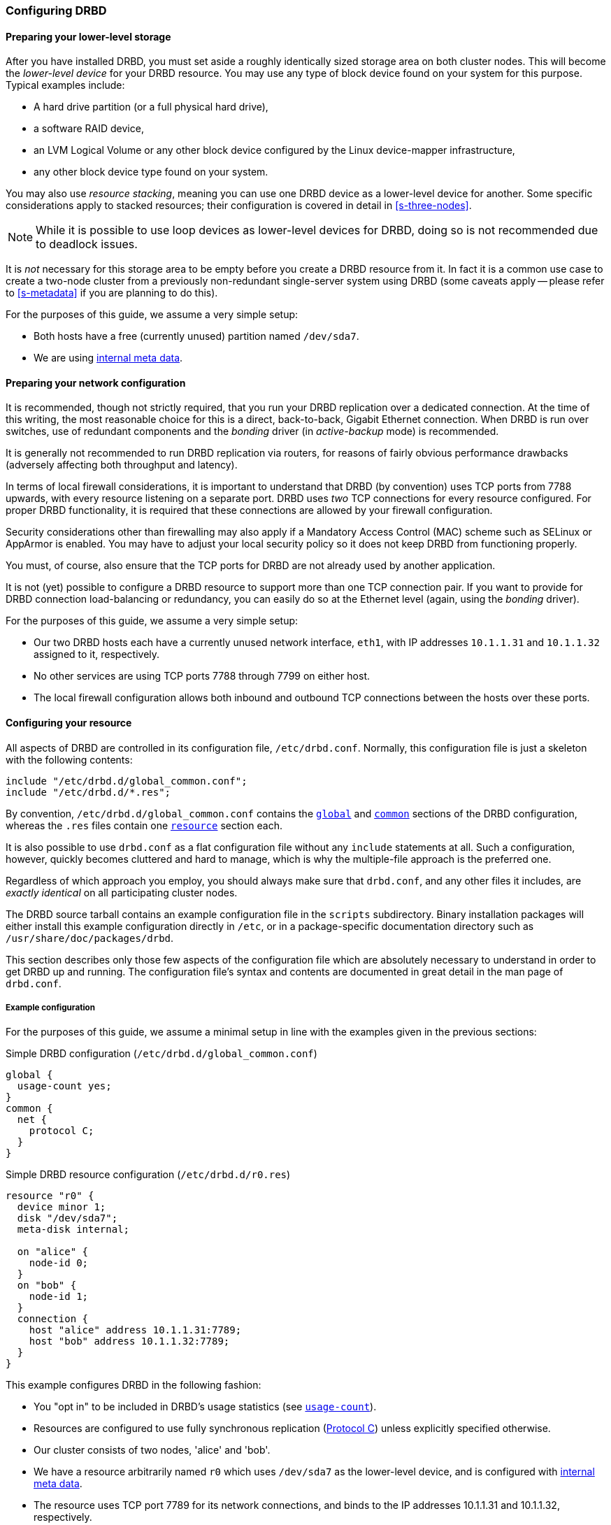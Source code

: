 [[ch-configure]]
=== Configuring DRBD

[[s-prepare-storage]]
==== Preparing your lower-level storage

After you have installed DRBD, you must set aside a roughly
identically sized storage area on both cluster nodes. This will
become the _lower-level device_ for your DRBD
resource. You may use any type of block device found on your
system for this purpose. Typical examples include:

* A hard drive partition (or a full physical hard drive),

* a software RAID device,

* an LVM Logical Volume or any other block device configured by the
  Linux device-mapper infrastructure,

* any other block device type found on your system.

You may also use _resource stacking_, meaning you can use one DRBD
device as a lower-level device for another. Some specific
considerations apply to stacked resources; their configuration is
covered in detail in <<s-three-nodes>>.

NOTE: While it is possible to use loop devices as lower-level devices
for DRBD, doing so is not recommended due to deadlock issues.

It is _not_ necessary for this storage area to be empty before you
create a DRBD resource from it. In fact it is a common use case to
create a two-node cluster from a previously non-redundant
single-server system using DRBD (some caveats apply -- please refer to
<<s-metadata>> if you are planning to do this).

For the purposes of this guide, we assume a very simple setup:

* Both hosts have a free (currently unused) partition named
  `/dev/sda7`.

* We are using <<s-internal-meta-data,internal meta data>>.


[[s-prepare-network]]
==== Preparing your network configuration

It is recommended, though not strictly required, that you run your
DRBD replication over a dedicated connection. At the time of this
writing, the most reasonable choice for this is a direct,
back-to-back, Gigabit Ethernet connection. When DRBD is run
over switches, use of redundant components and the _bonding_ driver
(in _active-backup_ mode) is recommended.

It is generally not recommended to run DRBD replication via routers,
for reasons of fairly obvious performance drawbacks (adversely
affecting both throughput and latency).

In terms of local firewall considerations, it is important to
understand that DRBD (by convention) uses TCP ports from 7788 upwards,
with every resource listening on a separate port. DRBD uses _two_
TCP connections for every resource configured. For proper DRBD
functionality, it is required that these connections are allowed by
your firewall configuration.

Security considerations other than firewalling may also apply if a
Mandatory Access Control (MAC) scheme such as SELinux or AppArmor is
enabled. You may have to adjust your local security policy so it does
not keep DRBD from functioning properly.

You must, of course, also ensure that the TCP ports
for DRBD are not already used by another application.

It is not (yet) possible to configure a DRBD resource to support more than
one TCP connection pair. If you want to provide for DRBD connection
load-balancing or redundancy, you can easily do so at the Ethernet
level (again, using the _bonding_ driver).

For the purposes of this guide, we assume a
very simple setup:

* Our two DRBD hosts each have a currently unused network interface,
  `eth1`, with IP addresses `10.1.1.31` and `10.1.1.32` assigned to it,
  respectively.

* No other services are using TCP ports 7788 through 7799 on either
  host.

* The local firewall configuration allows both inbound and outbound
  TCP connections between the hosts over these ports.


[[s-configure-resource]]
==== Configuring your resource

All aspects of DRBD are controlled in its configuration file,
`/etc/drbd.conf`. Normally, this configuration file is just a skeleton
with the following contents:

-------------------------------------
include "/etc/drbd.d/global_common.conf";
include "/etc/drbd.d/*.res";
-------------------------------------

By convention, `/etc/drbd.d/global_common.conf` contains the
<<s-drbdconf-global,`global`>> and <<s-drbdconf-common,`common`>>
sections of the DRBD configuration, whereas the `.res` files contain
one <<s-drbdconf-resource,`resource`>> section each.

It is also possible to use `drbd.conf` as a flat configuration file
without any `include` statements at all. Such a configuration,
however, quickly becomes cluttered and hard to manage, which is why
the multiple-file approach is the preferred one.

Regardless of which approach you employ, you should always make sure
that `drbd.conf`, and any other files it includes, are _exactly
identical_ on all participating cluster nodes.

The DRBD source tarball contains an example configuration file in the
`scripts` subdirectory. Binary installation packages will either
install this example configuration directly in `/etc`, or in a
package-specific documentation directory such as
`/usr/share/doc/packages/drbd`.

This section describes only those few aspects of the configuration
file which are absolutely necessary to understand in order to get DRBD
up and running. The configuration file's syntax and contents are
documented in great detail in the man page of `drbd.conf`.


[[s-drbdconf-example]]
===== Example configuration

For the purposes of this guide, we assume a
minimal setup in line with the examples given in the
previous sections:

.Simple DRBD configuration (`/etc/drbd.d/global_common.conf`)
-------------------------------------
global {
  usage-count yes;
}
common {
  net {
    protocol C;
  }
}
-------------------------------------

.Simple DRBD resource configuration (`/etc/drbd.d/r0.res`)
-------------------------------------
resource "r0" {
  device minor 1;
  disk "/dev/sda7";
  meta-disk internal;

  on "alice" {
    node-id 0;
  }
  on "bob" {
    node-id 1;
  }
  connection {
    host "alice" address 10.1.1.31:7789;
    host "bob" address 10.1.1.32:7789;
  }
}
-------------------------------------

This example configures DRBD in the following fashion:

* You "opt in" to be included in DRBD's usage statistics (see
  <<fp-usage-count>>).

* Resources are configured to use fully synchronous replication
  (<<s-replication-protocols,Protocol C>>) unless explicitly specified
  otherwise.

* Our cluster consists of two nodes, 'alice' and 'bob'.

* We have a resource arbitrarily named `r0` which uses `/dev/sda7` as
  the lower-level device, and is configured with
  <<s-internal-meta-data,internal meta data>>.

* The resource uses TCP port 7789 for its network connections, and
  binds to the IP addresses 10.1.1.31 and 10.1.1.32, respectively.

The configuration above implicitly creates one volume in the
resource, numbered zero (`0`). For multiple volumes in one resource,
modify the syntax as follows (assuming that the same lower-level storage block
devices are used on both nodes):

.Multi-volume DRBD resource configuration (`/etc/drbd.d/r0.res`)
-------------------------------------
resource "r0" {
  volume 0 {
    device minor 1;
    disk "/dev/sda7";
    meta-disk internal;
  }
  volume 1 {
    device minor 2;
    disk "/dev/sda7";
    meta-disk internal;
  }
  on "alice" {
    node-id 0;
  }
  on "bob" {
    node-id 1;
    volume 1 {
      disk "/dev/sda9";
    }
  }
  connection {
    host "alice" address 10.1.1.31:7789;
    host "bob" address 10.1.1.32:7789;
  }
}
-------------------------------------

* Host sections ('on' keyword) inherit _volume_ sections from the resource
  level. They may contain _volume_ themselves, these values have precedence
  over inherited values.

NOTE: Volumes may also be added to existing resources on the fly. For
an example see <<s-lvm-add-pv>>.

For compatibility with older releases of DRBD it supports also drbd-8.4
like configuration files.

.An old(8.4) style configuration file
-------------------------------------
resource r0 {
  on alice {
    device    /dev/drbd1;
    disk      /dev/sda7;
    meta-disk internal;
    address 10.1.1.31:7789;
  }
  on bob {
    device    /dev/drbd1;
    disk      /dev/sda7;
    meta-disk internal;
    address   10.1.1.32:7789;
  }
-------------------------------------

* Strings that do not contain keywords, might be gives withouth
  double quotes `"`.

* The old version to specify the device, was to give a string
  containing the name of the resulting device file.

* Two node configurations get node numbers assigned by drbdadm.

* A pure two node configuration gets an implicit connection.

[[s-drbdconf-global]]
===== The `global` section

This section is allowed only once in the configuration. It is normally
in the `/etc/drbd.d/global_common.conf` file. In a single-file
configuration, it should go to the very top of the configuration
file. Of the few options available in this section, only one is of
relevance to most users:

[[fp-usage-count]]
.`usage-count`
The DRBD project keeps statistics about the usage of various DRBD
versions. This is done by contacting an HTTP server every time a new
DRBD version is installed on a system. This can be disabled by setting
`usage-count no;`.  The default is `usage-count ask;` which will
prompt you every time you upgrade DRBD.

DRBD's usage statistics are, of course, publicly available: see
http://usage.drbd.org.


[[s-drbdconf-common]]
===== The `common` section

This section provides a shorthand method to define configuration
settings inherited by every resource. It is normally found in
`/etc/drbd.d/global_common.conf`. You may define any option you can
also define on a per-resource basis.

Including a `common` section is not strictly required, but strongly
recommended if you are using more than one resource. Otherwise, the
configuration quickly becomes convoluted by repeatedly-used options.

In the example above, we included `net { protocol C; }` in the
`common` section, so every resource configured (including `r0`)
inherits this option unless it has another `protocol` option
configured explicitly. For other synchronization protocols available,
see <<s-replication-protocols>>.

[[s-drbdconf-resource]]
===== The `resource` sections

A per-resource configuration file is usually named
`/etc/drbd.d/__resource__.res`.  Any DRBD resource you define must be
named by specifying a resource name in the configuration. The convention
is to use only letters, digits, and the underscore; while it is technically
possible to use other characters as well, you won't like the result if you ever
happen stumble to need the more specific `__resource__:___peer__/__volume__` syntax.

Every resource configuration must also have at least two `on _host_` sub-sections,
one for every cluster node. All other configuration settings are
either inherited from the `common` section (if it exists), or derived
from DRBD's default settings.

In addition, options with equal values on all hosts
can be specified directly in the `resource` section. Thus, we can
further condense our example configuration as follows:

-------------------------------------
resource "r0" {
  device minor 1;
  disk "/dev/sda7";
  meta-disk internal;
  on "alice" {
    address   10.1.1.31:7789;
  }
  on "bob" {
    address   10.1.1.32:7789;
  }
}
-------------------------------------


[[s-drbdconf-conns]]
==== Defining network connections

Currently the communication links in DRBD 9 must build a full mesh, i.e. in
every resource every node must have a direct connection to every other node
(excluding itself, of course).

For the simple case of two hosts `drbdadm` will insert the (single) network
connection by itself, for ease of use and backwards compatibility.

The net effect of this is a quadratic number of network connections over
hosts. For the "traditional" two nodes one connection is needed; for three hosts there are three node pairs; for four, six pairs;
5 hosts: 10 connections, and so on. For (the current)
maximum of 16 nodes there'll be 120 host pairs to connect.

[[eq-connection-mesh]]
.Number of connections for _N_ hosts
image::images/connection-mesh.svg[]


An example configuration file for three hosts would be this:

-------------------------------------
resource r0 {
  device    minor 1;
  disk      "/dev/sda7";
  meta-disk internal;
  on alice {
    address   10.1.1.31:7000;
    node-id   0;
  }
  on bob {
    address   10.1.1.32:7000;
    node-id   1;
  }
  on charlie {
    address   10.1.1.33:7000;
    node-id   2;
  }
  connection-mesh {
    hosts alice bob charlie;
  }
}
-------------------------------------


If you have got enough network cards in your servers, you can create direct
cross-over links between server pairs.
A single four-port ethernet card allows to have a single management interface,
and to connect 3 other servers, to get a full mesh for 4 cluster nodes.

In this case you can specify a different IP address to use the direct link:

--------------------------------
resource r0 {
  ...
  connection {
    host alice   address 10.1.2.1:7010;
    host bob     address 10.1.2.2:7001;
  }
  connection {
    host alice   address 10.1.3.1:7020;
    host charlie address 10.1.3.2:7002;
  }
  connection {
    host bob     address 10.1.4.1:7021;
    host charlie address 10.1.4.2:7012;
  }
}
--------------------------------

For easier maintenance and debugging it's recommend to have different ports for
each endpoint - looking at a `tcpdump` trace the packets can be associated easily.

The examples below will still be using two servers only; please see
<<s-4node-example>> for a four-node example.


[[s-configuring-multiple-paths]]
==== Configuring transport implementations
DRBD allows configuring multiple paths per connection, by introducing
multiple path sections in a connection. Please see the following example:

---------------------
resource <resource> {
  ...
  connection {
    path {
      host alpha address 192.168.41.1:7900;
      host bravo address 192.168.41.2:7900;
    }
    path {
      host alpha address 192.168.42.1:7900;
      host bravo address 192.168.42.2:7900;
    }
  }
  ...
}
---------------------

Obviously the two endpoint hostname need to be equal in all paths of
a connection. Paths may be on different IPs (potential different NICs)
or may only be on different ports.

The TCP transport uses one path at a time. In case the backing TCP
connections get dropped, or show timeouts, the TCP transport implementation
tries to establish a connection over the next path. It goes over all paths
in a round-robin fashion until a connection gets established.

The RDMA transport uses all paths of a connection concurrently and it
balances the network traffic between the paths evenly.

[[s-configuring-transports]]
==== Configuring transport implementations
DRBD supports multiple network transports. A transport implementation can be
configured for each connection of a resource.

[[s-tcp_ip]]
===== TCP/IP
---------------------
resource <resource> {
  net {
    transport "tcp";
  }
  ...
}
---------------------
`tcp` is the default transport. I.e. each connection that lacks a transport
option uses the `tcp` transport.

The `tcp` transport can be configured with the net options: `sndbuf-size`, `rcvbuf-size`,
`connect-int`, `sock-check-timeo`, `ping-timeo`, `timeout`.

[[s-rdma]]
===== RDMA
---------------------
resource <resource> {
  net {
    transport "rdma";
  }
  ...
}
---------------------
The `rdma` transport can be configured with the net options: `sndbuf-size`, `rcvbuf-size`,
`max_buffers`, `connect-int`, `sock-check-timeo`, `ping-timeo`, `timeout`.

The `rdma` transport is a zero-copy-receive transport. One implication of that is that
the `max_buffers` configuration options must be set to a value big enough to hold all
`rcvbuf-size`.

NOTE: `rcvbuf-size` is configured in bytes, while `max_buffers` is configured in pages. For
optimal performance `max_buffers` should be big enough to hold all of `rcvbuf-size` and
the amount of data that might be in flight to the backend device at any point in time.

TIP: In case you are using InfiniBand HCAs with the `rdma` transport, you need to
configure IPoIB as well. The IP address is not used for data transfer, but it is used
to find the right adapters and ports while establishing the connection.

CAUTION: The configuration options `sndbuf-size`, `rcvbuf-size` are only considered at
the time a connection is established. I.e. you can change them while the connection is
established. They will take effect in the moment the connection is re-established.

[[s-performance_considerations_for_rdma]]
===== Performance considerations for RDMA

By looking at the pseudo file _/sys/kernel/debug/drbd/<resource>/connections/<peer>/transport_,
the counts of available receive descriptors (rx_desc) and transmit descriptors (tx_desc)
can be monitored. In case one of the descriptor kinds becomes depleted you should increase
`sndbuf-size` or `rcvbuf-size`.

[[s-first-time-up]]
==== Enabling your resource for the first time

After you have completed initial resource configuration as outlined in
the previous sections, you can bring up your resource.

Each of the following steps must be completed on both nodes.

Please note that with our example config snippets (`resource r0 { ... }`), `<resource>` would be `r0`.

.Create device metadata
This step must be completed only on initial device
creation. It initializes DRBD's metadata:

-------------------------------------
# drbdadm create-md <resource>
v09 Magic number not found
Writing meta data...
initialising activity log
NOT initializing bitmap
New drbd meta data block successfully created.
-------------------------------------

Please note that the number of bitmap slots that are allocated in the meta-data
depends on the number of hosts for this resource; per default the hosts in the
resource configuration are counted.
If all hosts are specified _before_ creating the meta-data, this will "just work";
adding bitmap slots for further nodes is possible later, but incurs some manual work.


.Enable the resource
This step associates the resource with its backing device (or devices,
in case of a multi-volume resource), sets replication parameters, and
connects the resource to its peer:
-------------------------------------
# drbdadm up <resource>
-------------------------------------

.Observe the status via `drbdadm status`
``drbdsetup``'s status output
should now contain information similar to the following:

-------------------------------------
# drbdadm status r0
r0 role:Secondary
  disk:Inconsistent
  bob role:Secondary
    disk:Inconsistent
-------------------------------------

NOTE: The _Inconsistent/Inconsistent_ disk state is expected at this
point.

By now, DRBD has successfully allocated both disk and network
resources and is ready for operation. What it does not know yet is
which of your nodes should be used as the source of the initial device
synchronization.

[[s-initial-full-sync]]
==== The initial device synchronization

There are two more steps required for DRBD to become fully
operational:

.Select an initial sync source
If you are dealing with newly-initialized, empty disks, this choice is
entirely arbitrary. If one of your nodes already has valuable data
that you need to preserve, however, _it is of crucial importance_ that
you select that node as your synchronization source.  If you do
initial device synchronization in the wrong direction, you will lose
that data. Exercise caution.


.Start the initial full synchronization
This step must be performed on only one node, only on initial resource
configuration, and only on the node you selected as the
synchronization source. To perform this step, issue this command:

-------------------------------------
# drbdadm primary --force <resource>
-------------------------------------

After issuing this command, the initial full synchronization will
commence. You will be able to monitor its progress via
`drbdadm status`. It may take some time depending on the size of the
device.

By now, your DRBD device is fully operational, even before the initial
synchronization has completed (albeit with slightly reduced
performance). If you started with empty disks you may now already
create a filesystem on the device, use it as
a raw block device, mount it, and perform any other operation you
would with an accessible block device.

You will now probably want to continue with <<p-work>>, which
describes common administrative tasks to perform on your resource.

[[s-skip-initial-resync]]
==== Skipping initial resynchronization

If (and only if) you are starting DRBD resources from scratch (with
no valueable data on them) you can use following command sequence
to skip initial resync (don't do that with data you want to keep on
the devices):

On all nodes:

-------------------------------------
# drbdadm create-md <res>
# drbdadm up <res>
-------------------------------------

The command `drbdadm status` should now show all disks as _Inconsistent_.

Then, on one node execute the following command:
--
-------------------------------------
# drbdadm new-current-uuid --clear-bitmap <resource>/<volume>
-------------------------------------
or
-------------------------------------
# drbdsetup new-current-uuid --clear-bitmap <minor>
-------------------------------------
--

Running `drbdadm status` now shows the disks as _UpToDate_ (even tough the
backing devices might be out of sync). You can now create a file
system on the disk and start using it.

IMPORTANT: Don't do the above with data you want to keep or it gets
corrupted.

[[s-using-truck-based-replication]]
==== Using truck based replication

In order to preseed a remote node with data which is then to be kept
synchronized, and to skip the initial full device synchronization, follow
these steps.

This assumes that your local node has a configured, but disconnected
DRBD resource in the _Primary_ role.  That is to say, device
configuration is completed, identical `drbd.conf` copies exist on both
nodes, and you have issued the commands for
<<s-initial-full-sync,initial resource promotion>> on your local node
-- but the remote node is not connected yet.


* On the local node, issue the following command:
+
--
-------------------------------------
# drbdadm new-current-uuid --clear-bitmap <resource>/<volume>
-------------------------------------
or
-------------------------------------
# drbdsetup new-current-uuid --clear-bitmap <minor>
-------------------------------------
--

* Create a consistent, verbatim copy of the resource's data _and its
  metadata_. You may do so, for example, by removing a hot-swappable
  drive from a RAID-1 mirror.  You would, of course, replace it with a
  fresh drive, and rebuild the RAID set, to ensure continued
  redundancy. But the removed drive is a verbatim copy that can now be
  shipped off site.  If your local block device supports snapshot
  copies (such as when using DRBD on top of LVM), you may also create
  a bitwise copy of that snapshot using `dd`.


* On the local node, issue:
+
--
-------------------------------------
# drbdadm new-current-uuid <resource>
-------------------------------------
or the matching `drbdsetup` command.

Note the absence of the `--clear-bitmap` option in this second
invocation.
--

* Physically transport the copies to the remote peer location.

* Add the copies to the remote node. This may again be a matter of
  plugging a physical disk, or grafting a bitwise copy of your shipped
  data onto existing storage on the remote node.  Be sure to restore
  or copy not only your replicated data, but also the associated DRBD
  metadata. If you fail to do so, the disk shipping process is moot.

* On the new node we need to fix the node ID in the meta data, and exchange
  the peer-node info for the two nodes. Please see the following lines as
  example for changing node id from 2 to 1 on a resource `r0` volume `0`.
+
--

This must be done while the volume is not in use.

You need to edit the first 4 lines to match your needs. V is the
resource name with the volume number. NODE_FROM is the node ID of
the node the data originates from. NOTE_TO is the node ID of the
node where data will be replicated to. META_DATA_LOCATION is the
location of the meta data which might be internal or flex-external.

-----------
V=r0/0
NODE_FROM=2
NODE_TO=1
META_DATA_LOCATION=internal

drbdadm -- --force dump-md $V > /tmp/md_orig.txt
sed -e "s/node-id $NODE_FROM/node-id $NODE_TO/" \
	-e "s/^peer.$NODE_FROM. /peer-NEW /" \
	-e "s/^peer.$NODE_TO. /peer[$NODE_FROM] /" \
	-e "s/^peer-NEW /peer[$NODE_TO] /" \
	< /tmp/md_orig.txt > /tmp/md.txt

drbdmeta --force $(drbdadm sh-minor $V) v09 $(drbdadm sh-md-dev $V) $META_DATA_LOCATION restore-md /tmp/md.txt
-----------

.NOTE
`drbdmeta` before 8.9.7 cannot cope with out-of-order `peer` sections; you'll
need to exchange the blocks via an editor.

--

* Bring up the resource on the remote node:
+
-------------------------------------
# drbdadm up <resource>
-------------------------------------

After the two peers connect, they will not initiate a full device
synchronization. Instead, the automatic synchronization that now
commences only covers those blocks that changed since the invocation
of `drbdadm{nbsp}--clear-bitmap{nbsp}new-current-uuid`.

Even if there were _no_ changes whatsoever since then, there may still
be a brief synchronization period due to areas covered by the
<<s-activity-log,Activity Log>> being rolled back on the new
Secondary. This may be mitigated by the use of
<<p-checksum-sync,checksum-based synchronization>>.

You may use this same procedure regardless of whether the resource is
a regular DRBD resource, or a stacked resource. For stacked resources,
simply add the `-S` or `--stacked` option to `drbdadm`.


[[s-4node-example]]
==== Example configuration for four nodes

Here is an example for a four-node cluster.

[[s-connection-mesh]]
----------------------
resource r0 {
  device      minor 0;
  disk        /dev/vg/r0;
  meta-disk   internal;

  on store1 {
    address   10.1.10.1:7100;
    node-id   1;
  }
  on store2 {
    address   10.1.10.2:7100;
    node-id   2;
  }
  on store3 {
    address   10.1.10.3:7100;
    node-id   3;
  }
  on store4 {
    address   10.1.10.4:7100;
    node-id   4;
  }

  connection-mesh {
	hosts     store1 store2 store3 store4;
  }
}
----------------------

In case you want to see the `connection-mesh` configuration expanded, try `drbdadm dump _<resource>_ -v`.


[[s-connection-mesh-distinct-interfaces]]
As another example, if the four nodes have enough interfaces to provide
a complete mesh via direct linksfootnote:[i.e. three crossover and at least one
outgoing/management interface], you can specify the IP addresses of the
interfaces:

---------------------------
resource r0 {
  ...

  # store1 has crossover links like 10.99.1x.y
  connection {
    host store1  address 10.99.12.1 port 7012;
    host store2  address 10.99.12.2 port 7021;
  }
  connection {
    host store1  address 10.99.13.1  port 7013;
    host store3  address 10.99.13.3  port 7031;
  }
  connection {
    host store1  address 10.99.14.1  port 7014;
    host store4  address 10.99.14.4  port 7041;
  }

  # store2 has crossover links like 10.99.2x.y
  connection {
    host store2  address 10.99.23.2  port 7023;
    host store3  address 10.99.23.3  port 7032;
  }
  connection {
    host store2  address 10.99.24.2  port 7024;
    host store4  address 10.99.24.4  port 7042;
  }

  # store3 has crossover links like 10.99.3x.y
  connection {
    host store3  address 10.99.34.3  port 7034;
    host store4  address 10.99.34.4  port 7043;
  }
}
---------------------------

Please note the numbering scheme used for the IP addresses and ports. Another
resource could use the same IP addresses, but ports `71__xy__`, the next one
`72__xy__`, and so on.
